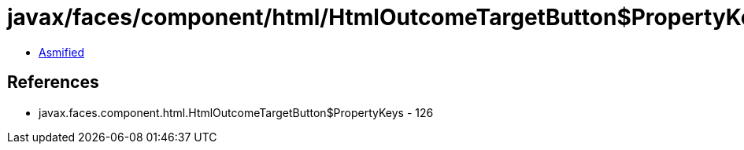 = javax/faces/component/html/HtmlOutcomeTargetButton$PropertyKeys.class

 - link:HtmlOutcomeTargetButton$PropertyKeys-asmified.java[Asmified]

== References

 - javax.faces.component.html.HtmlOutcomeTargetButton$PropertyKeys - 126
